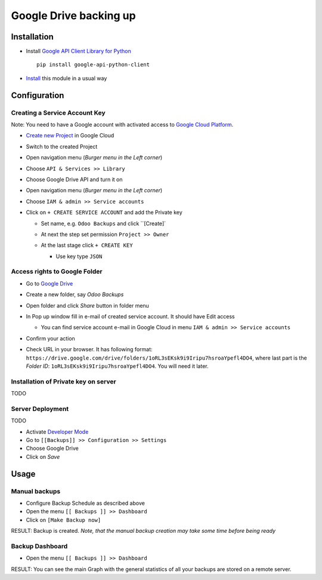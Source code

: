 =========================
 Google Drive backing up
=========================

Installation
============

* Install `Google API Client Library for Python <https://developers.google.com/api-client-library/python/>`__ ::

    pip install google-api-python-client

* `Install <https://odoo-development.readthedocs.io/en/latest/odoo/usage/install-module.html>`__ this module in a usual way

Configuration
=============

Creating a Service Account Key
------------------------------

Note: You need to have a Google account with activated access to `Google Cloud Platform <https://cloud.google.com/>`__.

* `Create new Project <https://console.cloud.google.com/projectcreate>`__ in Google Cloud 
* Switch to the created Project
* Open navigation menu (*Burger menu in the Left corner*)
* Choose ``API & Services >> Library``

  .. image:: api-library-menu.png

* Choose Google Drive API and turn it on

  .. image:: enable-api.png

* Open navigation menu (*Burger menu in the Left corner*)
* Choose ``IAM & admin >> Service accounts``

  .. image:: service-accounts-menu.png

* Click on ``+ CREATE SERVICE ACCOUNT`` and add the Private key

  * Set name, e.g. ``Odoo Backups`` and click ``[Create]`
  * At next the step set permission ``Project >> Owner``

    .. image:: service-account-permission.png

  * At the last stage click ``+ CREATE KEY``

    * Use key type ``JSON``

    .. image:: create-key.png

Access rights to Google Folder
------------------------------

* Go to `Google Drive <https://www.google.com/drive/>`__
* Create a new folder, say `Odoo Backups`
* Open folder and click `Share` button in folder menu

  .. image:: share-button.png

* In Pop up window fill in e-mail of created service account. It should have Edit access

  * You can find service account e-mail in Google Cloud in menu ``IAM & admin >> Service accounts``

* Confirm your action

  .. image:: share-folder.png

* Check URL in your browser. It has following format:
  ``https://drive.google.com/drive/folders/1oRL3sEKsk9i9Iripu7hsroaYpefl4DO4``,
  where last part is the *Folder ID*: ``1oRL3sEKsk9i9Iripu7hsroaYpefl4DO4``. You will need it later.

  .. image:: folder-id.png

Installation of Private key on server
-------------------------------------

TODO


Server Deployment
-----------------

TODO

* Activate `Developer Mode <https://odoo-development.readthedocs.io/en/latest/odoo/usage/debug-mode.html>`__
* Go to ``[[Backups]] >> Configuration >> Settings``
* Choose Google Drive
* Click on `Save`

Usage
=====

Manual backups
--------------

.. this sections is a copy-paste from odoo_backup_sh/doc/index.rst

* Configure Backup Schedule as described above
* Open the menu ``[[ Backups ]] >> Dashboard``
* Click on ``[Make Backup now]``

RESULT: Backup is created. *Note, that the manual backup creation may take some time before being ready*

Backup Dashboard
----------------

.. this sections is a copy-paste from odoo_backup_sh/doc/index.rst

* Open the menu ``[[ Backups ]] >> Dashboard``

RESULT: You can see the main Graph with the general statistics of all your backups are stored on a remote server.
